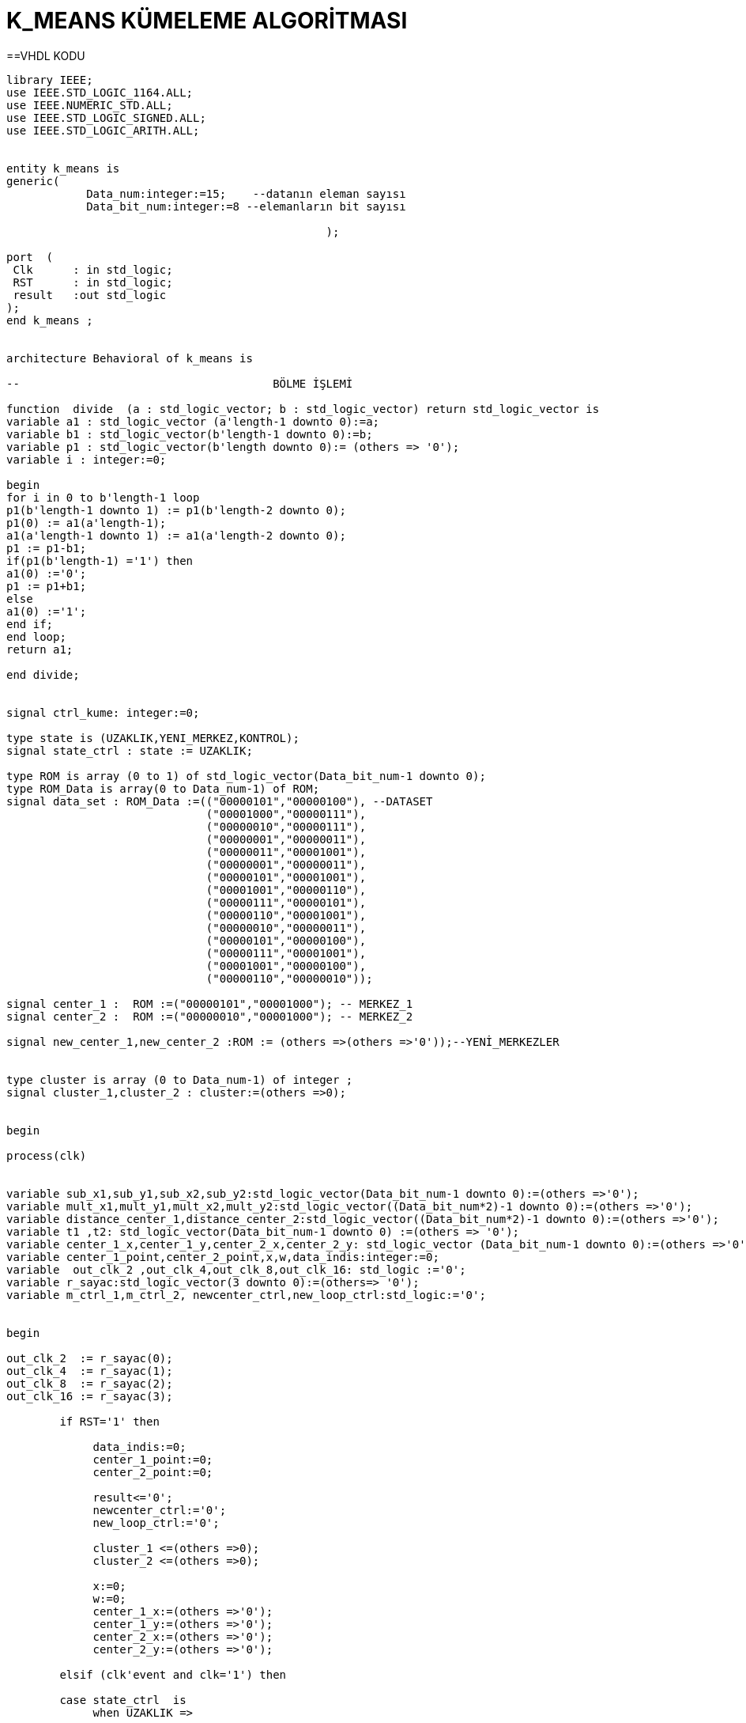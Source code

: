 =                            K_MEANS KÜMELEME ALGORİTMASI +

==VHDL KODU

[source,vhdl]
------------------------------------------------------------------------------------------------------
library IEEE;
use IEEE.STD_LOGIC_1164.ALL;
use IEEE.NUMERIC_STD.ALL;
use IEEE.STD_LOGIC_SIGNED.ALL;
use IEEE.STD_LOGIC_ARITH.ALL;


entity k_means is
generic(
            Data_num:integer:=15;    --datanın eleman sayısı
            Data_bit_num:integer:=8 --elemanların bit sayısı

						);

port  (
 Clk      : in std_logic;
 RST      : in std_logic;
 result   :out std_logic
);
end k_means ;


architecture Behavioral of k_means is

--                                      BÖLME İŞLEMİ

function  divide  (a : std_logic_vector; b : std_logic_vector) return std_logic_vector is
variable a1 : std_logic_vector (a'length-1 downto 0):=a;
variable b1 : std_logic_vector(b'length-1 downto 0):=b;
variable p1 : std_logic_vector(b'length downto 0):= (others => '0');
variable i : integer:=0;

begin
for i in 0 to b'length-1 loop
p1(b'length-1 downto 1) := p1(b'length-2 downto 0);
p1(0) := a1(a'length-1);
a1(a'length-1 downto 1) := a1(a'length-2 downto 0);
p1 := p1-b1;
if(p1(b'length-1) ='1') then
a1(0) :='0';
p1 := p1+b1;
else
a1(0) :='1';
end if;
end loop;
return a1;

end divide;


signal ctrl_kume: integer:=0;

type state is (UZAKLIK,YENI_MERKEZ,KONTROL);
signal state_ctrl : state := UZAKLIK;

type ROM is array (0 to 1) of std_logic_vector(Data_bit_num-1 downto 0);
type ROM_Data is array(0 to Data_num-1) of ROM;
signal data_set : ROM_Data :=(("00000101","00000100"), --DATASET
                              ("00001000","00000111"),
                              ("00000010","00000111"),
                              ("00000001","00000011"),
                              ("00000011","00001001"),
                              ("00000001","00000011"),
                              ("00000101","00001001"),
                              ("00001001","00000110"),
                              ("00000111","00000101"),
                              ("00000110","00001001"),
                              ("00000010","00000011"),
                              ("00000101","00000100"),
                              ("00000111","00001001"),
                              ("00001001","00000100"),
                              ("00000110","00000010"));

signal center_1 :  ROM :=("00000101","00001000"); -- MERKEZ_1
signal center_2 :  ROM :=("00000010","00001000"); -- MERKEZ_2

signal new_center_1,new_center_2 :ROM := (others =>(others =>'0'));--YENİ_MERKEZLER


type cluster is array (0 to Data_num-1) of integer ;
signal cluster_1,cluster_2 : cluster:=(others =>0);


begin

process(clk)


variable sub_x1,sub_y1,sub_x2,sub_y2:std_logic_vector(Data_bit_num-1 downto 0):=(others =>'0');
variable mult_x1,mult_y1,mult_x2,mult_y2:std_logic_vector((Data_bit_num*2)-1 downto 0):=(others =>'0');
variable distance_center_1,distance_center_2:std_logic_vector((Data_bit_num*2)-1 downto 0):=(others =>'0');
variable t1 ,t2: std_logic_vector(Data_bit_num-1 downto 0) :=(others => '0');
variable center_1_x,center_1_y,center_2_x,center_2_y: std_logic_vector (Data_bit_num-1 downto 0):=(others =>'0');
variable center_1_point,center_2_point,x,w,data_indis:integer:=0;
variable  out_clk_2 ,out_clk_4,out_clk_8,out_clk_16: std_logic :='0';
variable r_sayac:std_logic_vector(3 downto 0):=(others=> '0');
variable m_ctrl_1,m_ctrl_2, newcenter_ctrl,new_loop_ctrl:std_logic:='0';


begin

out_clk_2  := r_sayac(0);
out_clk_4  := r_sayac(1);
out_clk_8  := r_sayac(2);
out_clk_16 := r_sayac(3);

        if RST='1' then

             data_indis:=0;
             center_1_point:=0;
             center_2_point:=0;

             result<='0';
             newcenter_ctrl:='0';
             new_loop_ctrl:='0';

             cluster_1 <=(others =>0);
             cluster_2 <=(others =>0);

             x:=0;
             w:=0;
             center_1_x:=(others =>'0');
             center_1_y:=(others =>'0');
             center_2_x:=(others =>'0');
             center_2_y:=(others =>'0');

        elsif (clk'event and clk='1') then

        case state_ctrl  is
             when UZAKLIK =>

             r_sayac:=r_sayac+1;

            if(data_indis=Data_num)then         --datanın tüm elemanları için işlem yapıldıysa "YENI_MERKEZ"
                state_ctrl <=YENI_MERKEZ;       --durumuna geç
                new_loop_ctrl:='1';

            end if;

         -- pipeline olarak yapılan uzaklık işlemi
            if(out_clk_2='1')then

                sub_x1:=abs(center_1(0)-data_set(data_indis)(0));
                sub_y1:=abs(center_1(1)-data_set(data_indis)(1));
                sub_x2:=abs(center_2(0)-data_set(data_indis)(0));
                sub_y2:=abs(center_2(1)-data_set(data_indis)(1));
            end if;

            if(out_clk_4='1')then
                mult_x1:=sub_x1*sub_x1;
                mult_y1:=sub_y1*sub_y1;
                mult_x2:=sub_x2*sub_x2;
                mult_y2:=sub_y2*sub_y2;
            end if;

            if(out_clk_8='1')then
                distance_center_1:=mult_x1+mult_y1;
                distance_center_2:=mult_x2+mult_y2;
                ctrl_kume<=1;

            end if;

            if(ctrl_kume=1)then
                if(distance_center_2<=distance_center_1)then --NOKTANIN 2 MERKEZE UZAKLIGININ KARŞILAŞTIRILMASI
                  cluster_2(center_2_point)<=data_indis;
                  data_indis:=data_indis+1;                  -- datanın indisi
                  center_2_point:=center_2_point+1;          -- kume_2'nin indisi


                 else
                  cluster_1(center_1_point)<=data_indis;
                  center_1_point:=center_1_point+1;          -- kume_1'in indisi
                  data_indis:=data_indis+1;                  -- datanın indisi


                end if;
                ctrl_kume<=0;
              end if;

         when YENI_MERKEZ =>

         if(new_loop_ctrl='1')then
            t1:=conv_std_logic_vector(center_1_point,8);
            t2:=conv_std_logic_vector(center_2_point,8);
            center_1_x:=(others =>'0');
            center_1_y:=(others =>'0');
            center_2_x:=(others =>'0');
            center_2_y:=(others =>'0');
            x:=0;
            w:=0;
            newcenter_ctrl:='1';
            new_loop_ctrl:='0';
            end if;
                 if (  newcenter_ctrl='1')then
                     if(x<center_1_point)then
                         center_1_x:=center_1_x+data_set(cluster_1(x))(0); --merkez_1 için kume_1'deki x degerlerinin toplanması
                         center_1_y:=center_1_y+data_set(cluster_1(x))(1); --merkez_1 için kume_1'deki y degerlerinin toplanması
                         x:=x+1;
                     end if;
                     if(x=center_1_point)then
                        new_center_1(0)<= divide ( center_1_x ,t1 );       --yeni merkez_1'İN X DEGERİ
                        new_center_1(1) <= divide ( center_1_y ,t1 );      --yeni merkez_1'İN Y DEGERİ
                        m_ctrl_1:='1';
                     end if;
                     if(w<center_2_point)then
                        center_2_x:=center_2_x+data_set(cluster_2(w))(0);  --merkez_2 için kume_1'deki x degerlerinin toplanması
                        center_2_y:=center_2_y+data_set(cluster_2(w))(1);  --merkez_2 için kume_1'deki y degerlerinin toplanması
                        w:=w+1;
                     end if;
                     if(w=center_2_point)then
                        new_center_2(0)<= divide ( center_2_x ,t2 );     --yeni merkez_2'İN X DEGERİ
                        new_center_2(1) <= divide (center_2_y ,t2 );     --yeni merkez_2'İN Y DEGERİ
                        m_ctrl_2:='1';
                     end if;
                     if(m_ctrl_1='1' and m_ctrl_2='1')then
                       state_ctrl  <=KONTROL;
                       m_ctrl_1:='0';
                       m_ctrl_2:='0';
                     end if;
                 end if;

           when KONTROL=>

           if(center_1=new_center_1 and center_2=new_center_2 )then  --eski ve yeni merkezlerıin karşılaştırılması

           result<='1';

           else
           center_1<=new_center_1;
           center_2<=new_center_2;
           state_ctrl  <=UZAKLIK;        --yeni merkez eski merkeze eşit değilse "UZAKLIK" durumuna dön
           data_indis:=0;
           center_1_point:=0;
           center_2_point:=0;

           newcenter_ctrl:='0';
           cluster_1 <=(others =>0);
           cluster_2 <=(others =>0);
           end if;

         when others => NULL;
   end case;

end if;
end process;

end Behavioral;

------------------------------------------------------------------------------------------------------

== SİMULASYON

image::https://github.com/bahadirturkoglu/fpga/raw/master/k_means.PNG[R]


